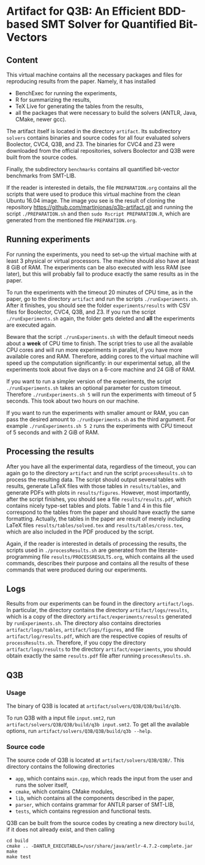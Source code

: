 * Artifact for Q3B: An Efficient BDD-based SMT Solver for Quantified Bit-Vectors

** Content
   This virtual machine contains all the necessary packages and files
   for reproducing results from the paper. Namely, it has installed
   - BenchExec for running the experiments,
   - R for summarizing the results,
   - TeX Live for generating the tables from the results,
   - all the packages that were necessary to build the solvers (ANTLR, Java, CMake, newer gcc).

   The artifact itself is located in the directory =artifact=. Its
   subdirectory =solvers= contains binaries and source codes for all
   four evaluated solvers Boolector, CVC4, Q3B, and Z3. The binaries
   for CVC4 and Z3 were downloaded from the official repositories,
   solvers Boolector and Q3B were built from the source codes.

   Finally, the subdirectory =benchmarks= contains all quantified
   bit-vector benchmarks from SMT-LIB.

   If the reader is interested in details, the file =PREPARATION.org=
   contains all the scripts that were used to produce this virtual
   machine from the clean Ubuntu 16.04 image. The image you see is the
   result of cloning the repository
   https://github.com/martinjonas/q3b-artifact.git and running the
   script =./PREPARATION.sh= and then =sudo Rscript PREPARATION.R=,
   which are generated from the mentioned file =PREPARATION.org=.

** Running experiments

   For running the experiments, you need to set-up the virtual machine
   with at least 3 physical or virtual processors. The machine should
   also have at least 8 GiB of RAM. The experiments can be also
   executed with less RAM (see later), but this will probably fail to
   produce exactly the same results as in the paper.

   To run the experiments with the timeout 20 minutes of CPU time, as
   in the paper, go to the directory =artifact= and run the scripts
   =./runExperiments.sh=. After it finishes, you should see the folder
   =experiments/results= with CSV files for Boolector, CVC4, Q3B, and
   Z3. If you run the script =./runExperiments.sh= again, the folder
   gets deleted and *all* the experiments are executed again.

   Beware that the script =./runExperiments.sh= with the default
   timeout needs about a *week* of CPU time to finish. The script
   tries to use all the available CPU cores and will run more
   experiments in parallel, if you have more available cores and RAM.
   Therefore, adding cores to the virtual machine will speed up the
   computation significantly: in our experimental setup, all the
   experiments took about five days on a 6-core machine and 24 GiB of
   RAM.

   If you want to run a simpler version of the experiments, the script
   =./runExperiments.sh= takes an optional parameter for custom
   timeout. Therefore =./runExperiments.sh 5= will run the experiments
   with timeout of 5 seconds. This took about two hours on our machine.

   If you want to run the experiments with smaller amount or RAM, you
   can pass the desired amount to =./runExperiments.sh= as the third
   argument. For example =./runExperiments.sh 5 2= runs the
   experiments with CPU timeout of 5 seconds and with 2 GiB of RAM.

** Processing the results

   After you have all the experimental data, regardless of the
   timeout, you can again go to the directory =artifact= and run the
   script =processResults.sh= to process the resulting data. The
   script should output several tables with results, generate LaTeX
   files with those tables in =results/tables=, and generate PDFs with
   plots in =results/figures=. However, most importantly, after the
   script finishes, you should see a file =results/results.pdf=, which
   contains nicely type-set tables and plots. Table 1 and 4 in this
   file correspond to the tables from the paper and should have
   exactly the same formatting. Actually, the tables in the paper are
   result of merely including LaTeX files =results/tables/solved.tex=
   and =results/tables/cross.tex=, which are also included in the PDF
   produced by the script.

   Again, if the reader is interested in details of processing the
   results, the scripts used in =./processResults.sh= are generated
   from the literate-programming file =results/PROCESSRESULTS.org=,
   which contains all the used commands, describes their purpose and
   contains all the results of these commands that were produced
   during our experiments.

** Logs

   Results from our experiments can be found in the directory
   =artifact/logs=. In particular, the directory contains the
   directory =artifact/logs/results=, which is a copy of the directory
   =artifact/experiments/results= generated by =runExperiments.sh=.
   The directory also contains directories =artifact/logs/tables=,
   =artifact/logs/figures=, and file =artifact/log/results.pdf=, which
   are the respective copies of results of =processResults.sh=.
   Therefore, if you copy the directory =artifact/logs/results= to the
   directory =artifact/experiments=, you should obtain exactly the same
   =results.pdf= file after running =processResults.sh=.

** Q3B

*** Usage
    The binary of Q3B is located at =artifact/solvers/Q3B/Q3B/build/q3b=.

    To run Q3B with a input file =input.smt2=, run
    =artifact/solvers/Q3B/Q3B/build/q3b input.smt2=. To get all the available
    options, run =artifact/solvers/Q3B/Q3B/build/q3b --help=.

*** Source code
    The source code of Q3B is located at =artifact/solvers/Q3B/Q3B/=.
    This directory contains the following directories

    - =app=, which contains =main.cpp=, which reads the input from the
      user and runs the solver itself,
    - =cmake=, which contains CMake modules,
    - =lib=, which contains all the components described in the paper,
    - =parser=, which contains grammar for ANTLR parser of SMT-LIB,
    - =tests=, which contains regression and functional tests.

    Q3B can be built from the source codes by creating a new directory
    =build=, if it does not already exist, and then calling

    #+BEGIN_SRC
    cd build
    cmake .. -DANTLR_EXECUTABLE=/usr/share/java/antlr-4.7.2-complete.jar
    make
    make test
    #+END_SRC
